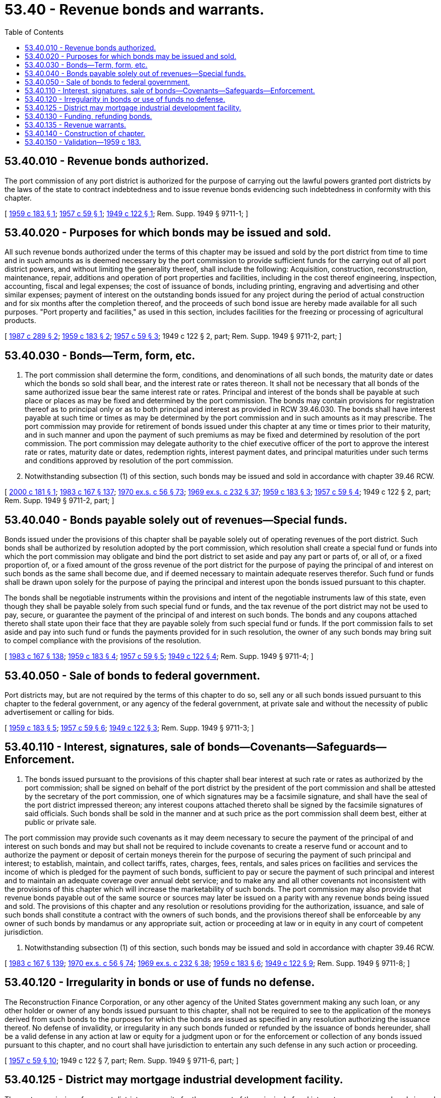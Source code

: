 = 53.40 - Revenue bonds and warrants.
:toc:

== 53.40.010 - Revenue bonds authorized.
The port commission of any port district is authorized for the purpose of carrying out the lawful powers granted port districts by the laws of the state to contract indebtedness and to issue revenue bonds evidencing such indebtedness in conformity with this chapter.

[ http://leg.wa.gov/CodeReviser/documents/sessionlaw/1959c183.pdf?cite=1959%20c%20183%20§%201[1959 c 183 § 1]; http://leg.wa.gov/CodeReviser/documents/sessionlaw/1957c59.pdf?cite=1957%20c%2059%20§%201[1957 c 59 § 1]; http://leg.wa.gov/CodeReviser/documents/sessionlaw/1949c122.pdf?cite=1949%20c%20122%20§%201[1949 c 122 § 1]; Rem. Supp. 1949 § 9711-1; ]

== 53.40.020 - Purposes for which bonds may be issued and sold.
All such revenue bonds authorized under the terms of this chapter may be issued and sold by the port district from time to time and in such amounts as is deemed necessary by the port commission to provide sufficient funds for the carrying out of all port district powers, and without limiting the generality thereof, shall include the following: Acquisition, construction, reconstruction, maintenance, repair, additions and operation of port properties and facilities, including in the cost thereof engineering, inspection, accounting, fiscal and legal expenses; the cost of issuance of bonds, including printing, engraving and advertising and other similar expenses; payment of interest on the outstanding bonds issued for any project during the period of actual construction and for six months after the completion thereof, and the proceeds of such bond issue are hereby made available for all such purposes. "Port property and facilities," as used in this section, includes facilities for the freezing or processing of agricultural products.

[ http://leg.wa.gov/CodeReviser/documents/sessionlaw/1987c289.pdf?cite=1987%20c%20289%20§%202[1987 c 289 § 2]; http://leg.wa.gov/CodeReviser/documents/sessionlaw/1959c183.pdf?cite=1959%20c%20183%20§%202[1959 c 183 § 2]; http://leg.wa.gov/CodeReviser/documents/sessionlaw/1957c59.pdf?cite=1957%20c%2059%20§%203[1957 c 59 § 3]; 1949 c 122 § 2, part; Rem. Supp. 1949 § 9711-2, part; ]

== 53.40.030 - Bonds—Term, form, etc.
. The port commission shall determine the form, conditions, and denominations of all such bonds, the maturity date or dates which the bonds so sold shall bear, and the interest rate or rates thereon. It shall not be necessary that all bonds of the same authorized issue bear the same interest rate or rates. Principal and interest of the bonds shall be payable at such place or places as may be fixed and determined by the port commission. The bonds may contain provisions for registration thereof as to principal only or as to both principal and interest as provided in RCW 39.46.030. The bonds shall have interest payable at such time or times as may be determined by the port commission and in such amounts as it may prescribe. The port commission may provide for retirement of bonds issued under this chapter at any time or times prior to their maturity, and in such manner and upon the payment of such premiums as may be fixed and determined by resolution of the port commission. The port commission may delegate authority to the chief executive officer of the port to approve the interest rate or rates, maturity date or dates, redemption rights, interest payment dates, and principal maturities under such terms and conditions approved by resolution of the port commission.

. Notwithstanding subsection (1) of this section, such bonds may be issued and sold in accordance with chapter 39.46 RCW.

[ http://lawfilesext.leg.wa.gov/biennium/1999-00/Pdf/Bills/Session%20Laws/House/2765.SL.pdf?cite=2000%20c%20181%20§%201[2000 c 181 § 1]; http://leg.wa.gov/CodeReviser/documents/sessionlaw/1983c167.pdf?cite=1983%20c%20167%20§%20137[1983 c 167 § 137]; http://leg.wa.gov/CodeReviser/documents/sessionlaw/1970ex1c56.pdf?cite=1970%20ex.s.%20c%2056%20§%2073[1970 ex.s. c 56 § 73]; http://leg.wa.gov/CodeReviser/documents/sessionlaw/1969ex1c232.pdf?cite=1969%20ex.s.%20c%20232%20§%2037[1969 ex.s. c 232 § 37]; http://leg.wa.gov/CodeReviser/documents/sessionlaw/1959c183.pdf?cite=1959%20c%20183%20§%203[1959 c 183 § 3]; http://leg.wa.gov/CodeReviser/documents/sessionlaw/1957c59.pdf?cite=1957%20c%2059%20§%204[1957 c 59 § 4]; 1949 c 122 § 2, part; Rem. Supp. 1949 § 9711-2, part; ]

== 53.40.040 - Bonds payable solely out of revenues—Special funds.
Bonds issued under the provisions of this chapter shall be payable solely out of operating revenues of the port district. Such bonds shall be authorized by resolution adopted by the port commission, which resolution shall create a special fund or funds into which the port commission may obligate and bind the port district to set aside and pay any part or parts of, or all of, or a fixed proportion of, or a fixed amount of the gross revenue of the port district for the purpose of paying the principal of and interest on such bonds as the same shall become due, and if deemed necessary to maintain adequate reserves therefor. Such fund or funds shall be drawn upon solely for the purpose of paying the principal and interest upon the bonds issued pursuant to this chapter.

The bonds shall be negotiable instruments within the provisions and intent of the negotiable instruments law of this state, even though they shall be payable solely from such special fund or funds, and the tax revenue of the port district may not be used to pay, secure, or guarantee the payment of the principal of and interest on such bonds. The bonds and any coupons attached thereto shall state upon their face that they are payable solely from such special fund or funds. If the port commission fails to set aside and pay into such fund or funds the payments provided for in such resolution, the owner of any such bonds may bring suit to compel compliance with the provisions of the resolution.

[ http://leg.wa.gov/CodeReviser/documents/sessionlaw/1983c167.pdf?cite=1983%20c%20167%20§%20138[1983 c 167 § 138]; http://leg.wa.gov/CodeReviser/documents/sessionlaw/1959c183.pdf?cite=1959%20c%20183%20§%204[1959 c 183 § 4]; http://leg.wa.gov/CodeReviser/documents/sessionlaw/1957c59.pdf?cite=1957%20c%2059%20§%205[1957 c 59 § 5]; http://leg.wa.gov/CodeReviser/documents/sessionlaw/1949c122.pdf?cite=1949%20c%20122%20§%204[1949 c 122 § 4]; Rem. Supp. 1949 § 9711-4; ]

== 53.40.050 - Sale of bonds to federal government.
Port districts may, but are not required by the terms of this chapter to do so, sell any or all such bonds issued pursuant to this chapter to the federal government, or any agency of the federal government, at private sale and without the necessity of public advertisement or calling for bids.

[ http://leg.wa.gov/CodeReviser/documents/sessionlaw/1959c183.pdf?cite=1959%20c%20183%20§%205[1959 c 183 § 5]; http://leg.wa.gov/CodeReviser/documents/sessionlaw/1957c59.pdf?cite=1957%20c%2059%20§%206[1957 c 59 § 6]; http://leg.wa.gov/CodeReviser/documents/sessionlaw/1949c122.pdf?cite=1949%20c%20122%20§%203[1949 c 122 § 3]; Rem. Supp. 1949 § 9711-3; ]

== 53.40.110 - Interest, signatures, sale of bonds—Covenants—Safeguards—Enforcement.
. The bonds issued pursuant to the provisions of this chapter shall bear interest at such rate or rates as authorized by the port commission; shall be signed on behalf of the port district by the president of the port commission and shall be attested by the secretary of the port commission, one of which signatures may be a facsimile signature, and shall have the seal of the port district impressed thereon; any interest coupons attached thereto shall be signed by the facsimile signatures of said officials. Such bonds shall be sold in the manner and at such price as the port commission shall deem best, either at public or private sale.

The port commission may provide such covenants as it may deem necessary to secure the payment of the principal of and interest on such bonds and may but shall not be required to include covenants to create a reserve fund or account and to authorize the payment or deposit of certain moneys therein for the purpose of securing the payment of such principal and interest; to establish, maintain, and collect tariffs, rates, charges, fees, rentals, and sales prices on facilities and services the income of which is pledged for the payment of such bonds, sufficient to pay or secure the payment of such principal and interest and to maintain an adequate coverage over annual debt service; and to make any and all other covenants not inconsistent with the provisions of this chapter which will increase the marketability of such bonds. The port commission may also provide that revenue bonds payable out of the same source or sources may later be issued on a parity with any revenue bonds being issued and sold. The provisions of this chapter and any resolution or resolutions providing for the authorization, issuance, and sale of such bonds shall constitute a contract with the owners of such bonds, and the provisions thereof shall be enforceable by any owner of such bonds by mandamus or any appropriate suit, action or proceeding at law or in equity in any court of competent jurisdiction.

. Notwithstanding subsection (1) of this section, such bonds may be issued and sold in accordance with chapter 39.46 RCW.

[ http://leg.wa.gov/CodeReviser/documents/sessionlaw/1983c167.pdf?cite=1983%20c%20167%20§%20139[1983 c 167 § 139]; http://leg.wa.gov/CodeReviser/documents/sessionlaw/1970ex1c56.pdf?cite=1970%20ex.s.%20c%2056%20§%2074[1970 ex.s. c 56 § 74]; http://leg.wa.gov/CodeReviser/documents/sessionlaw/1969ex1c232.pdf?cite=1969%20ex.s.%20c%20232%20§%2038[1969 ex.s. c 232 § 38]; http://leg.wa.gov/CodeReviser/documents/sessionlaw/1959c183.pdf?cite=1959%20c%20183%20§%206[1959 c 183 § 6]; http://leg.wa.gov/CodeReviser/documents/sessionlaw/1949c122.pdf?cite=1949%20c%20122%20§%209[1949 c 122 § 9]; Rem. Supp. 1949 § 9711-8; ]

== 53.40.120 - Irregularity in bonds or use of funds no defense.
The Reconstruction Finance Corporation, or any other agency of the United States government making any such loan, or any other holder or owner of any bonds issued pursuant to this chapter, shall not be required to see to the application of the moneys derived from such bonds to the purposes for which the bonds are issued as specified in any resolution authorizing the issuance thereof. No defense of invalidity, or irregularity in any such bonds funded or refunded by the issuance of bonds hereunder, shall be a valid defense in any action at law or equity for a judgment upon or for the enforcement or collection of any bonds issued pursuant to this chapter, and no court shall have jurisdiction to entertain any such defense in any such action or proceeding.

[ http://leg.wa.gov/CodeReviser/documents/sessionlaw/1957c59.pdf?cite=1957%20c%2059%20§%2010[1957 c 59 § 10]; 1949 c 122 § 7, part; Rem. Supp. 1949 § 9711-6, part; ]

== 53.40.125 - District may mortgage industrial development facility.
The port commission of any port district, as security for the payment of the principal of and interest on any revenue bonds issued and any agreements made in connection therewith, may mortgage, pledge, or otherwise encumber the particular industrial development facility or facilities or any part or parts thereof that are being financed by the revenue bonds, whether then owned or thereafter acquired, and may assign any mortgage and repledge any security conveyed to the port district for that particular facility or facilities.

[ http://leg.wa.gov/CodeReviser/documents/sessionlaw/1987c289.pdf?cite=1987%20c%20289%20§%201[1987 c 289 § 1]; ]

== 53.40.130 - Funding, refunding bonds.
. The port commission of any port district may by resolution, from time to time, provide for the issuance of funding or refunding revenue bonds to fund or refund any outstanding revenue warrants, bonds, and any premiums and interest due thereon at or before the maturity of such warrants or bonds, and may combine various outstanding revenue warrants and parts or all of various series and issues of outstanding revenue bonds and any matured coupons in the amount thereof to be funded or refunded.

The port commission shall create a special fund for the sole purpose of paying the principal of and interest on such funding or refunding revenue bonds, into which fund the commission shall obligate and bind the port district to set aside and pay any part or parts of, or all of, or a fixed proportion of, or a fixed amount of the gross revenue of the port district sufficient to pay such principal and interest as the same shall become due, and if deemed necessary to maintain adequate reserves therefor.

Such funding or refunding bonds shall be negotiable instruments within the provisions and intent of the negotiable instruments law of this state, and the tax revenue of the port district may not be used to pay, secure, or guarantee the payment of the principal of and interest on such bonds. Such bonds may be in any form, including bearer bonds or registered bonds as provided in RCW 39.46.030.

The port district may exchange such funding or refunding bonds for the warrants, bonds, and any coupons being funded or refunded, or it may sell such funding or refunding bonds in the manner, at such rate or rates of interest and at such price as the port commission shall deem to be for the best interest of the district and its inhabitants, either at public or private sale.

The provisions of this chapter relating to the terms, conditions, covenants, issuance, and sale of revenue bonds shall be applicable to such funding or refunding bonds except as may be otherwise specifically provided in this section.

. Notwithstanding subsection (1) of this section, such bonds may be issued and sold in accordance with chapter 39.46 RCW.

[ http://leg.wa.gov/CodeReviser/documents/sessionlaw/1983c167.pdf?cite=1983%20c%20167%20§%20140[1983 c 167 § 140]; http://leg.wa.gov/CodeReviser/documents/sessionlaw/1970ex1c56.pdf?cite=1970%20ex.s.%20c%2056%20§%2075[1970 ex.s. c 56 § 75]; http://leg.wa.gov/CodeReviser/documents/sessionlaw/1969ex1c232.pdf?cite=1969%20ex.s.%20c%20232%20§%2039[1969 ex.s. c 232 § 39]; http://leg.wa.gov/CodeReviser/documents/sessionlaw/1959c183.pdf?cite=1959%20c%20183%20§%207[1959 c 183 § 7]; http://leg.wa.gov/CodeReviser/documents/sessionlaw/1949c122.pdf?cite=1949%20c%20122%20§%208[1949 c 122 § 8]; Rem. Supp. 1949 § 9711-7; ]

== 53.40.135 - Revenue warrants.
Port districts may also issue revenue warrants for the same purposes for which they may issue revenue bonds, and the provisions of this chapter relating to the terms, conditions, covenants, issuance, and sale of revenue bonds shall be applicable to such revenue warrants.

[ http://leg.wa.gov/CodeReviser/documents/sessionlaw/1959c183.pdf?cite=1959%20c%20183%20§%208[1959 c 183 § 8]; ]

== 53.40.140 - Construction of chapter.
This chapter shall be complete authority for the issuance of the bonds and warrants hereby authorized, and shall be liberally construed to accomplish its purposes. Any restrictions, limitations or regulations relative to the issuance of such bonds or warrants contained in any other act shall not apply to the bonds or warrants issued under this chapter. Any act inconsistent herewith shall be deemed modified to conform with the provisions of this chapter for the purpose of this chapter only.

[ http://leg.wa.gov/CodeReviser/documents/sessionlaw/1949c122.pdf?cite=1949%20c%20122%20§%2010[1949 c 122 § 10]; Rem. Supp. 1949 § 9711-9; ]

== 53.40.150 - Validation—1959 c 183.
Any sale of revenue bonds or warrants of port districts heretofore made, whether at public or private sale and whether at par or less than par as authorized herein, and any terms, conditions, and covenants of any revenue bonds or warrants of port districts heretofore issued, are hereby declared to be valid, legal, and binding in all respects: PROVIDED, HOWEVER, That this section shall not be construed to exonerate any officer or agent of any such district from any liability for any acts which were committed fraudulently or in bad faith.

[ http://leg.wa.gov/CodeReviser/documents/sessionlaw/1959c183.pdf?cite=1959%20c%20183%20§%209[1959 c 183 § 9]; ]

